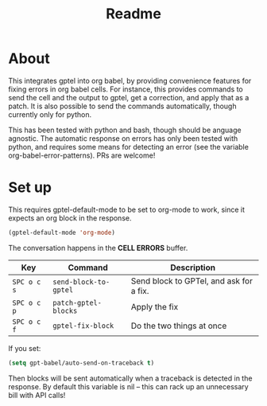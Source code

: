 #+title: Readme

* About
This integrates gptel into org babel, by providing convenience features for fixing errors in org babel cells. For instance, this provides commands to send the cell and the output to gptel, get a correction, and apply that as a patch. It is also possible to send the commands automatically, though currently only for python.

This has been tested with python and bash, though should be anguage agnostic. The automatic response on errors has only been tested with python, and requires some means for detecting an error (see the variable org-babel-error-patterns). PRs are welcome!

* Set up

This requires gptel-default-mode to be set to org-mode to work, since it expects an org block in the response.

#+begin_src emacs-lisp :tangle yes
(gptel-default-mode 'org-mode)
#+end_src

The conversation happens in the *CELL ERRORS* buffer.

| Key         | Command               | Description                             |
|-------------+-----------------------+-----------------------------------------|
| ~SPC o c s~ | ~send-block-to-gptel~ | Send block to GPTel, and ask for a fix. |
| ~SPC o c p~ | ~patch-gptel-blocks~  | Apply the fix                           |
| ~SPC o c f~ | ~gptel-fix-block~     | Do the two things at once               |

If you set:

#+begin_src emacs-lisp :tangle yes
(setq gpt-babel/auto-send-on-traceback t)
#+end_src

Then blocks will be sent automatically when a traceback is detected in the response. By default this variable is nil -- this can rack up an unnecessary bill with API calls!
